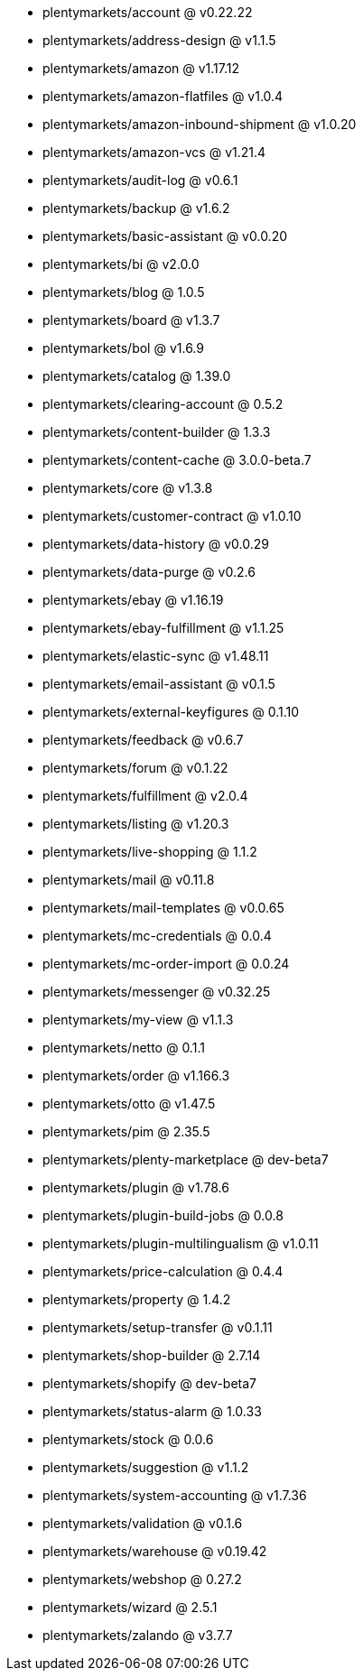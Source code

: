 * plentymarkets/account @ v0.22.22
* plentymarkets/address-design @ v1.1.5
* plentymarkets/amazon @ v1.17.12
* plentymarkets/amazon-flatfiles @ v1.0.4
* plentymarkets/amazon-inbound-shipment @ v1.0.20
* plentymarkets/amazon-vcs @ v1.21.4
* plentymarkets/audit-log @ v0.6.1
* plentymarkets/backup @ v1.6.2
* plentymarkets/basic-assistant @ v0.0.20
* plentymarkets/bi @ v2.0.0
* plentymarkets/blog @ 1.0.5
* plentymarkets/board @ v1.3.7
* plentymarkets/bol @ v1.6.9
* plentymarkets/catalog @ 1.39.0
* plentymarkets/clearing-account @ 0.5.2
* plentymarkets/content-builder @ 1.3.3
* plentymarkets/content-cache @ 3.0.0-beta.7
* plentymarkets/core @ v1.3.8
* plentymarkets/customer-contract @ v1.0.10
* plentymarkets/data-history @ v0.0.29
* plentymarkets/data-purge @ v0.2.6
* plentymarkets/ebay @ v1.16.19
* plentymarkets/ebay-fulfillment @ v1.1.25
* plentymarkets/elastic-sync @ v1.48.11
* plentymarkets/email-assistant @ v0.1.5
* plentymarkets/external-keyfigures @ 0.1.10
* plentymarkets/feedback @ v0.6.7
* plentymarkets/forum @ v0.1.22
* plentymarkets/fulfillment @ v2.0.4
* plentymarkets/listing @ v1.20.3
* plentymarkets/live-shopping @ 1.1.2
* plentymarkets/mail @ v0.11.8
* plentymarkets/mail-templates @ v0.0.65
* plentymarkets/mc-credentials @ 0.0.4
* plentymarkets/mc-order-import @ 0.0.24
* plentymarkets/messenger @ v0.32.25
* plentymarkets/my-view @ v1.1.3
* plentymarkets/netto @ 0.1.1
* plentymarkets/order @ v1.166.3
* plentymarkets/otto @ v1.47.5
* plentymarkets/pim @ 2.35.5
* plentymarkets/plenty-marketplace @ dev-beta7
* plentymarkets/plugin @ v1.78.6
* plentymarkets/plugin-build-jobs @ 0.0.8
* plentymarkets/plugin-multilingualism @ v1.0.11
* plentymarkets/price-calculation @ 0.4.4
* plentymarkets/property @ 1.4.2
* plentymarkets/setup-transfer @ v0.1.11
* plentymarkets/shop-builder @ 2.7.14
* plentymarkets/shopify @ dev-beta7
* plentymarkets/status-alarm @ 1.0.33
* plentymarkets/stock @ 0.0.6
* plentymarkets/suggestion @ v1.1.2
* plentymarkets/system-accounting @ v1.7.36
* plentymarkets/validation @ v0.1.6
* plentymarkets/warehouse @ v0.19.42
* plentymarkets/webshop @ 0.27.2
* plentymarkets/wizard @ 2.5.1
* plentymarkets/zalando @ v3.7.7
